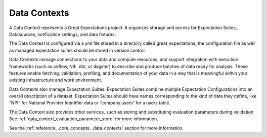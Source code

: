 .. _data_context:


###########################
Data Contexts
###########################

A Data Context represents a Great Expectations project. It organizes storage and access for
Expectation Suites, Datasources, notification settings, and data fixtures.

The Data Context is configured via a yml file stored in a directory called great_expectations; the configuration file
as well as managed expectation suites should be stored in version control.

Data Contexts manage connections to your data and compute resources, and support integration with execution
frameworks (such as airflow, Nifi, dbt, or dagster) to describe and produce batches of data ready for analysis. Those
features enable fetching, validation, profiling, and documentation of your data in a way that is meaningful within your
existing infrastructure and work environment.

Data Contexts also manage Expectation Suites. Expectation Suites combine multiple Expectation Configurations into an
overall description of a dataset. Expectation Suites should have names corresponding to the kind of data they
define, like “NPI” for National Provider Identifier data or “company.users” for a users table.

The Data Context also provides other services, such as storing and substituting evaluation parameters during validation.
See :ref:`data_context_evaluation_parameter_store` for more information.

See the :ref:`reference__core_concepts__data_contexts` section for more information.